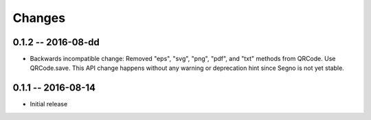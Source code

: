 Changes
=======

0.1.2 -- 2016-08-dd
-------------------
* Backwards incompatible change: Removed "eps", "svg", "png", "pdf", and "txt"
  methods from QRCode. Use QRCode.save. This API change happens without any
  warning or deprecation hint since Segno is not yet stable.


0.1.1 -- 2016-08-14
-------------------
* Initial release
